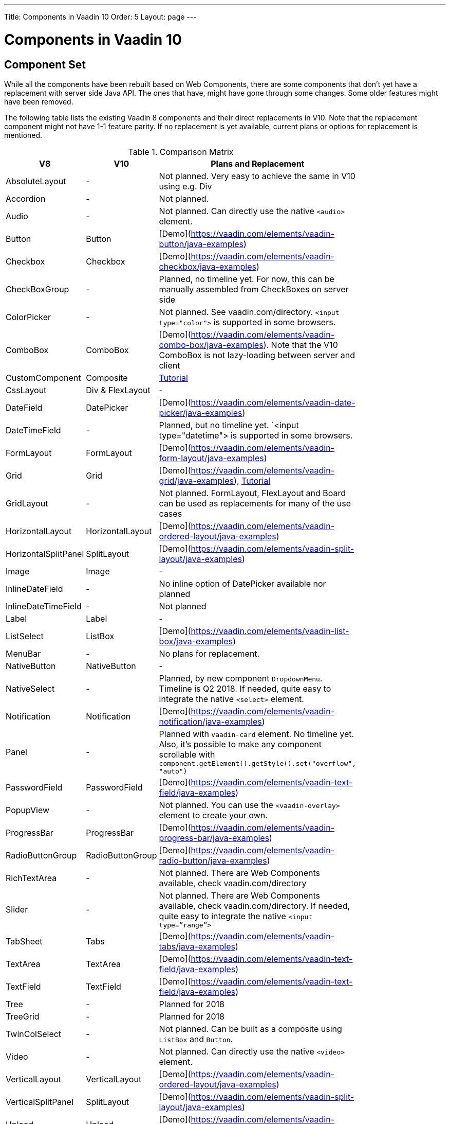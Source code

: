 ---
Title: Components in Vaadin 10
Order: 5
Layout: page
---

= Components in Vaadin 10

== Component Set

While all the components have been rebuilt based on Web Components, there are some components that don’t yet have a replacement with server side Java API. The ones that have, might have gone through some changes. Some older features might have been removed.

The following table lists the existing Vaadin 8 components and their direct replacements in V10. Note that the replacement component might not have 1-1 feature parity. If no replacement is yet available, current plans or options for replacement is mentioned.

.Comparison Matrix
[width="80%",cols=">4,4,10",options="header"]
|=========================================================
|V8 |V10 | Plans and Replacement

| AbsoluteLayout | - | Not planned. Very easy to achieve the same in V10 using e.g. Div

| Accordion | - | Not planned.

| Audio | - | Not planned. Can directly use the native `<audio>` element.

| Button | Button | [Demo](https://vaadin.com/elements/vaadin-button/java-examples)

| Checkbox | Checkbox | [Demo](https://vaadin.com/elements/vaadin-checkbox/java-examples)

| CheckBoxGroup | - | Planned, no timeline yet. For now, this can be manually assembled from CheckBoxes on server side

| ColorPicker | - | Not planned. See vaadin.com/directory. `<input type="color">` is supported in some browsers.

| ComboBox | ComboBox | [Demo](https://vaadin.com/elements/vaadin-combo-box/java-examples). Note that the V10 ComboBox is not lazy-loading between server and client

| CustomComponent | Composite | <<../creating-components/tutorial-component-composite#,Tutorial>>

| CssLayout | Div & FlexLayout | -

| DateField | DatePicker | [Demo](https://vaadin.com/elements/vaadin-date-picker/java-examples)

| DateTimeField | - | Planned, but no timeline yet. `<input type="datetime"> is supported in some browsers.

| FormLayout | FormLayout | [Demo](https://vaadin.com/elements/vaadin-form-layout/java-examples)

| Grid | Grid | [Demo](https://vaadin.com/elements/vaadin-grid/java-examples), <<../components/tutorial-flow-grid#,Tutorial>>

| GridLayout | - | Not planned. FormLayout, FlexLayout and Board can be used as replacements for many of the use cases

| HorizontalLayout | HorizontalLayout | [Demo](https://vaadin.com/elements/vaadin-ordered-layout/java-examples)

| HorizontalSplitPanel | SplitLayout | [Demo](https://vaadin.com/elements/vaadin-split-layout/java-examples)

| Image | Image | -

| InlineDateField | - | No inline option of DatePicker available nor planned

| InlineDateTimeField | - | Not planned

| Label | Label | -

| ListSelect | ListBox | [Demo](https://vaadin.com/elements/vaadin-list-box/java-examples)

| MenuBar | - | No plans for replacement.

| NativeButton | NativeButton | -

| NativeSelect | - | Planned, by new component `DropdownMenu`. Timeline is Q2 2018. If needed, quite easy to integrate the native `<select>` element.

| Notification | Notification | [Demo](https://vaadin.com/elements/vaadin-notification/java-examples)

| Panel | - | Planned with `vaadin-card` element. No timeline yet. Also, it's possible to make any component scrollable with `component.getElement().getStyle().set("overflow", "auto")`

| PasswordField | PasswordField | [Demo](https://vaadin.com/elements/vaadin-text-field/java-examples)

| PopupView | - | Not planned. You can use the `<vaadin-overlay>` element to create your own.

| ProgressBar | ProgressBar | [Demo](https://vaadin.com/elements/vaadin-progress-bar/java-examples)

| RadioButtonGroup | RadioButtonGroup | [Demo](https://vaadin.com/elements/vaadin-radio-button/java-examples)

| RichTextArea | - | Not planned. There are Web Components available, check vaadin.com/directory

| Slider | - | Not planned. There are Web Components available, check vaadin.com/directory. If needed, quite easy to integrate the native `<input type=”range”>`

| TabSheet | Tabs | [Demo](https://vaadin.com/elements/vaadin-tabs/java-examples)

| TextArea | TextArea | [Demo](https://vaadin.com/elements/vaadin-text-field/java-examples)

| TextField | TextField | [Demo](https://vaadin.com/elements/vaadin-text-field/java-examples)

| Tree | - | Planned for 2018

| TreeGrid | - | Planned for 2018

| TwinColSelect | - | Not planned. Can be built as a composite using `ListBox` and `Button`.

| Video | - | Not planned. Can directly use the native `<video>` element.

| VerticalLayout | VerticalLayout | [Demo](https://vaadin.com/elements/vaadin-ordered-layout/java-examples)

| VerticalSplitPanel | SplitLayout | [Demo](https://vaadin.com/elements/vaadin-split-layout/java-examples)

| Upload | Upload | [Demo](https://vaadin.com/elements/vaadin-upload/java-examples)

| Window | Dialog | [Demo](https://vaadin.com/elements/vaadin-dialog/java-examples) Note that there is only limited support due to missing eg. minimize / maximize feature.

|=========================================================

For any missing components, you should first look for alternatives in [vaadin.com/directory](https://vaadin.com/directory). It shows both V10 add-ons with Java API and web components that can be integrated to Java.

For the components that are available in V10, you should see [vaadin.com/elements/browse](https://vaadin.com/elements/browse) for the features and examples.

== Basic Component Features

In Vaadin 10 the way components are structured has been renewed. While the basics stay the same, backwards compatibility has been discarded in favor of optimizing for current and future usage. In V10 the components are much more simpler and light-weight in terms of API.

In Vaadin 8 there was a large and complex class hierarchy for components, and the `Component` interface already declared a large set of API that components were supposed to support. This meant that almost every time, the component had to extend at least `AbstractComponent` so that they would not need to implement all the methods from the interface. That would mean that there would be a lot of API in the actual component, some of which made no sense in all cases.

In V10 the `Component` is an abstract class, with only the minimal set of API exposed. For the component implementations, it is up to them to pick up pieces of API as mixin interfaces with default implementations for the methods in place often.

=== Component is lightweight and it maps to an Element

In Vaadin 10 each component always maps to one root element in the DOM. A component can contain multiple components or elements inside it.
The component is the high level API for application developers to compose UIs efficiently.
The Element API is the low level API used to build components. Using the Element API it possible to modify the DOM easily from the server side.

If you look up the `Component` class in V10, you notice that there is no API even for setting the width or height of the component!
For your own components, it is very easy to add the API by just adding the `implements HasSize` mixin interface,
which has default implementations for eg. `setWidth(String width)` and `setHeight(String height)`.
So by adding two words of code you can achieve full sizing capabilities for your components.
See the <<../creating-components/tutorial-component-basic#,Creating A Simple Component Using the Element API>> tutorial for more info.

=== All Components Don’t Have Captions or Icons

In Vaadin 8 every component had a caption. The caption was usually shown next to the component,
and it depended on the parent layout where the caption would be rendered. It could be rendered optionally with an icon.
Some layouts didn't support showing captions and/or icons.

In V10 there is no universal caption concept anymore. Some components might have a similar feature,
but that it is always component specific. Usually that API is `setLabel(String label)` instead of `setCaption`.

Adding icons is possible, it is just HTML5 after all. But as with caption there is no universal support for that.

=== setEnabled(boolean enabled) is Component Specific and Works Differently

[NOTE] This chapter describes how the behavior of the API will be.
Please see [the corresponding issue in Flow](https://github.com/vaadin/flow/issues/3538) for current status.

Previously `setEnabled(boolean enabled)` was a feature for all the components and changing it for component containers cascaded to all child components too.

In Vaadin 10, the `setEnabled` method is specific to components marked with the `HasEnabled` mixin interface.
It only applies to those components that have the `disabled` property in the DOM. When a component is disabled,
any property changes and DOM events coming from the client side are ignored.
It is possible to whitelist some properties and events to to be allowed if necessary.

The disabled state is not automatically cascaded to child components, it depends on the component.
In V10 there is no disabled state for component containers, there is an [enhancement issue]() open for this.

=== setReadOnly(boolean readOnly) is Component Specific and Works Differently

[NOTE] This chapter describes how the behavior of the API will be.
Please see [the corresponding issue in Flow](https://github.com/vaadin/flow/issues/3539) for current status.

In Vaadin 10 the `setReadOnly(boolean readOnly)` method is specific to components accepting user input and are marked with the `HasReadOnly` mixin interface.
A read-only component won’t accept any value changes coming from client side.

The value is usually determined by the `value` property in the element, but in some components it is actually another property.
This property is specified by the `String getClientValuePropertyName()` method in the `HasValue` interface implemented by all components accepting user input.

=== Tooltips are Component Specific

In Vaadin 8 the framework made it possible to show a tooltip for any component if the user hovered the mouse on top of the component.
In Vaadin 10 there is no automatic way for this; it is a component specific feature and possible using CSS.

== Layouts in Vaadin 10

In Vaadin 8 the layouting of components was managed by a `LayoutManager` on the client engine.
This was created in a time when the differences between browsers were big,
and the Framework still supported Internet Explorer versions that worked by their own rules.
Creating your own layouts was quite complex since it always required writing custom client side code with GWT.

The layouts of Vaadin 10 are fast and work without magic. All layouts are self-contained and mostly just rely on the HTML5 and CSS3 standards,
which all modern browsers support. This makes it very easy to create modern responsive layouts with pure Java on server side, since in V10 you have full control of the DOM.

The layouts in V10 have thus a much faster performance than in previous versions.

=== Core Layouts API and Creating Custom Layouts

In Vaadin 10 you can create a custom layout with just server side Java code by using mixin-interfaces and the Element API.
The mixin-interfaces are also the basis for the core layouts and replace a complex class hierarchy from Vaadin 8:

* `HasComponents` for simply adding components with:
** `add(Component… component)`
** `remove(Component… component)` & `removeAll()`
* `HasOrderedComponents` for accessing components based on index

All the core layouts except `FlexLayout` & `Div` are based on web components, but they still give a good example on how to create your own layouts if needed.
For Element API usage, please see the <<../creating-components/tutorial-component-container#,Creating a Component Which Can Contain Other Components>> tutorial.

=== Layout Click Listeners

There is currently no direct API exposed for this in the layouts. But if you want to, you can access the element and add a DOM event listener to it for click events.
If this is a much requested API, we could make it a standard feature to the layouts.
There is an [enhancement issue](https://github.com/vaadin/flow/issues/2465) for this.

=== Available Layouts in Vaadin 10

==== HorizontalLayout & VerticalLayout

These layouts have made it really easy to compose UIs. For V10 they are now based on fast native CSS rendering in browsers,
instead of custom JavaScript calculations. This means that the API has been changed to match the actual CSS concept instead of a custom name -
this is also to highlight that it might not work exactly the same way as before:

* `setComponentAlignment` & `setDefaultComponentAlignement`
** `HorizontalLayout`: `setVerticalComponentAlignment` and `setDefaultVerticalComponentAligment`
** `VerticalLayout`: `setHorizontalComponentAlignment` and `setDefaultHorizontalComponentAligment
** These map to the `align-self` and `align-items` CSS property values.
* `setExpandRatio` is now `setFlexGrow`
* `expand()` sets `flex-grow` to 1
* Spacing and Padding are only available as on/off for all edges of the layout, instead of separately for top/right/bottom/left.
* Using `setSizeFull()` for any contained component will not have the same effect as before - *it will cause the component to get the full size of the parent layout, instead of full size of the slot*

For better understanding how to use the `setFlexGrow()` and `expand()` methods and how the _flex_ layouts work,
please see [the Mozilla Foundation documentation on CSS flex](https://developer.mozilla.org/en-US/docs/Web/CSS/flex).

==== FormLayout

`FormLayout` has been made responsive and it now supports multiple columns. Thus it also in some ways replaces the old `GridLayout`.

==== FlexLayout

This layout is a server side convenience API for using a `<div>` with `display: flex` and then setting the flexbox properties via Java.
If you haven’t already, you should introduce yourself to flexbox. It will allow you to easily build more responsive layouts.

==== Div AKA CssLayout

The most powerful layout of Vaadin 8 in terms of customizability is the `CssLayout`, which is just a `<div>` element in the browser.
This is now also available, but it is now named to what is actually is - a `Div` element in the browser.

The `getCss` method from V8 is not available, but in Vaadin 10 you can easily modify the element CSS from the server side for any component using `component.getElement().getStyle()`.

=== Replacing Existing Layouts

In addition to the options listed below, you should also see if [the directory](https://vaadin.com/directory) has add-ons available that can be used as a replacement.

==== AbsoluteLayout

`AbsoluteLayout` can be replaced with the `Div` component and then applying the CSS properties `position: absolute`
and coordinates as top/right/bottom/left properties to the components added inside it using the Element API.

==== GridLayout

There is currently no direct replacement, but depending on your use case, you could replace the old `GridLayout` with either

* `Board` which is commercial and fully responsive
* `FormLayout` which now supports multiple columns
* `FlexLayout` which is very powerful but requires mastering the flexbox concepts
* Nesting `HorizontalLayout` and `VerticalLayout` together
* Use `Div` together with the new CSS Grid functionality that is supported in most browsers

==== CustomLayout

For replacing `CustomLayout` you can just use a `Html` container component for static content.
For dynamic content you can use `PolymerTemplate` with `@Id` bindings.

== Creating Custom Components

One of the biggest improvements in Vaadin 10 compared to Vaadin 8 is making it possible to access and customize the DOM from the server side Java.
This obsoletes many reasons for using GWT for creating components and gives a big boost for productivity when creating custom components
or doing modifications on existing ones. It also means that existing custom components from V8 have to be rebuilt again.
Only the server side API can be reused, but as the component hierarchy has changed in V10, there is changed needed.

For simple components, it can be very quick to build in V10 by just using existing components and the Element API.
The <<../creating-components/tutorial-component-basic#,creating components tutorials>> have examples on this.
For more complex ones, with lots of client side logic or complex DOM structure,
it makes sense to implement them as Web Components and provide a Java API to those.
